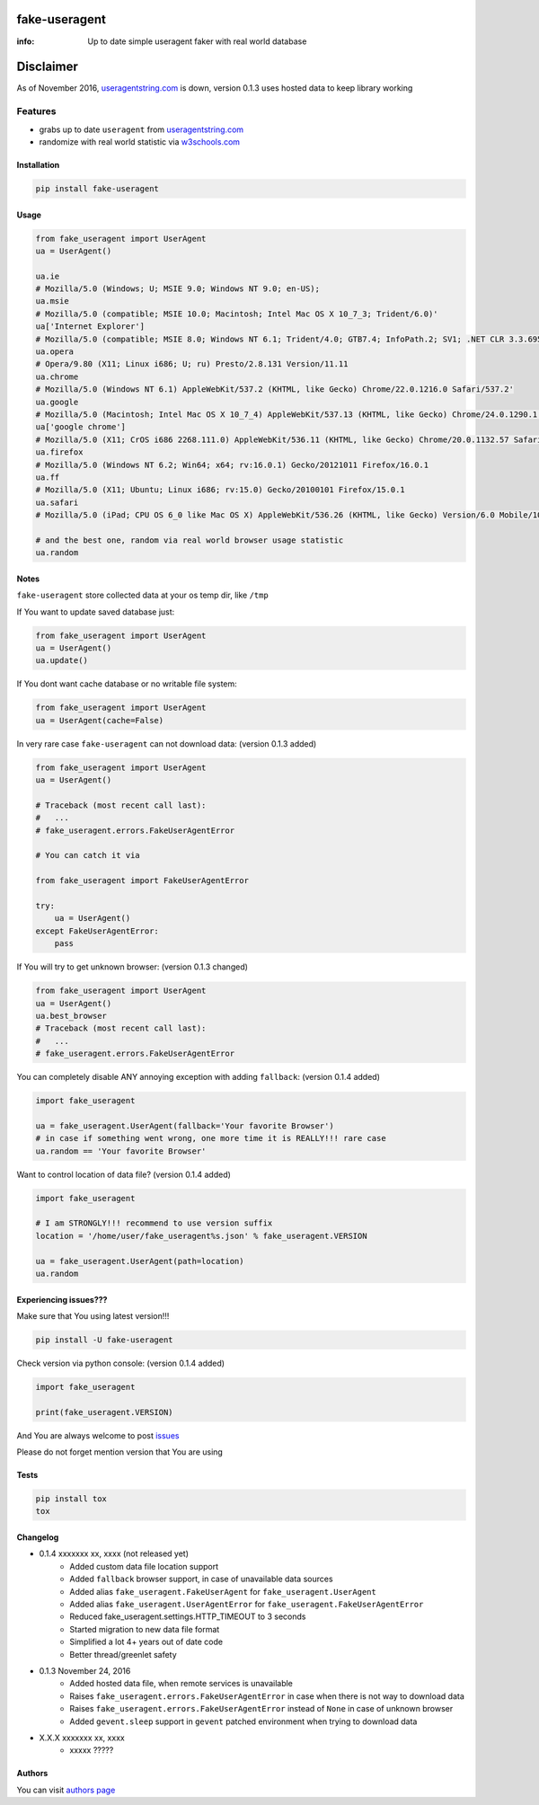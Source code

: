fake-useragent
==============

:info: Up to date simple useragent faker with real world database

.. image:: https://img.shields.io/travis/hellysmile/fake-useragent.svg
    :target: https://travis-ci.org/hellysmile/fake-useragent

.. image:: https://img.shields.io/coveralls/hellysmile/fake-useragent.svg
    :target: https://coveralls.io/r/hellysmile/fake-useragent

.. image:: https://landscape.io/github/hellysmile/fake-useragent/master/landscape.svg?style=flat
    :target: https://landscape.io/github/hellysmile/fake-useragent/master

.. image:: https://img.shields.io/pypi/v/fake-useragent.svg
    :target: https://pypi.python.org/pypi/fake-useragent

Disclaimer
==========

As of November 2016, `useragentstring.com <http://useragentstring.com/>`_
is down, version 0.1.3 uses hosted data to keep library working

Features
********

* grabs up to date ``useragent`` from `useragentstring.com <http://useragentstring.com/>`_
* randomize with real world statistic via `w3schools.com <http://www.w3schools.com/browsers/browsers_stats.asp>`_

Installation
------------

.. code-block:: shell

    pip install fake-useragent

Usage
-----

.. code-block:: python

    from fake_useragent import UserAgent
    ua = UserAgent()

    ua.ie
    # Mozilla/5.0 (Windows; U; MSIE 9.0; Windows NT 9.0; en-US);
    ua.msie
    # Mozilla/5.0 (compatible; MSIE 10.0; Macintosh; Intel Mac OS X 10_7_3; Trident/6.0)'
    ua['Internet Explorer']
    # Mozilla/5.0 (compatible; MSIE 8.0; Windows NT 6.1; Trident/4.0; GTB7.4; InfoPath.2; SV1; .NET CLR 3.3.69573; WOW64; en-US)
    ua.opera
    # Opera/9.80 (X11; Linux i686; U; ru) Presto/2.8.131 Version/11.11
    ua.chrome
    # Mozilla/5.0 (Windows NT 6.1) AppleWebKit/537.2 (KHTML, like Gecko) Chrome/22.0.1216.0 Safari/537.2'
    ua.google
    # Mozilla/5.0 (Macintosh; Intel Mac OS X 10_7_4) AppleWebKit/537.13 (KHTML, like Gecko) Chrome/24.0.1290.1 Safari/537.13
    ua['google chrome']
    # Mozilla/5.0 (X11; CrOS i686 2268.111.0) AppleWebKit/536.11 (KHTML, like Gecko) Chrome/20.0.1132.57 Safari/536.11
    ua.firefox
    # Mozilla/5.0 (Windows NT 6.2; Win64; x64; rv:16.0.1) Gecko/20121011 Firefox/16.0.1
    ua.ff
    # Mozilla/5.0 (X11; Ubuntu; Linux i686; rv:15.0) Gecko/20100101 Firefox/15.0.1
    ua.safari
    # Mozilla/5.0 (iPad; CPU OS 6_0 like Mac OS X) AppleWebKit/536.26 (KHTML, like Gecko) Version/6.0 Mobile/10A5355d Safari/8536.25

    # and the best one, random via real world browser usage statistic
    ua.random

Notes
-----

``fake-useragent`` store collected data at your os temp dir, like ``/tmp``

If You want to update saved database just:

.. code-block:: python

    from fake_useragent import UserAgent
    ua = UserAgent()
    ua.update()

If You dont want cache database or no writable file system:

.. code-block:: python

    from fake_useragent import UserAgent
    ua = UserAgent(cache=False)

In very rare case ``fake-useragent`` can not download data: (version 0.1.3 added)

.. code-block:: python

    from fake_useragent import UserAgent
    ua = UserAgent()

    # Traceback (most recent call last):
    #   ...
    # fake_useragent.errors.FakeUserAgentError

    # You can catch it via

    from fake_useragent import FakeUserAgentError

    try:
        ua = UserAgent()
    except FakeUserAgentError:
        pass

If You will try to get unknown browser: (version 0.1.3 changed)

.. code-block:: python

    from fake_useragent import UserAgent
    ua = UserAgent()
    ua.best_browser
    # Traceback (most recent call last):
    #   ...
    # fake_useragent.errors.FakeUserAgentError

You can completely disable ANY annoying exception with adding ``fallback``: (version 0.1.4 added)

.. code-block:: python

    import fake_useragent

    ua = fake_useragent.UserAgent(fallback='Your favorite Browser')
    # in case if something went wrong, one more time it is REALLY!!! rare case
    ua.random == 'Your favorite Browser'

Want to control location of data file? (version 0.1.4 added)

.. code-block:: python

    import fake_useragent

    # I am STRONGLY!!! recommend to use version suffix
    location = '/home/user/fake_useragent%s.json' % fake_useragent.VERSION

    ua = fake_useragent.UserAgent(path=location)
    ua.random

Experiencing issues???
----------------------

Make sure that You using latest version!!!

.. code-block:: shell

    pip install -U fake-useragent

Check version via python console: (version 0.1.4 added)

.. code-block:: python

    import fake_useragent

    print(fake_useragent.VERSION)

And You are always welcome to post `issues <https://github.com/hellysmile/fake-useragent/issues>`_

Please do not forget mention version that You are using

Tests
-----

.. code-block:: console

    pip install tox
    tox

Changelog
---------

* 0.1.4 xxxxxxx xx, xxxx (not released yet)
    - Added custom data file location support
    - Added ``fallback`` browser support, in case of unavailable data sources
    - Added alias ``fake_useragent.FakeUserAgent`` for ``fake_useragent.UserAgent``
    - Added alias ``fake_useragent.UserAgentError`` for ``fake_useragent.FakeUserAgentError``
    - Reduced fake_useragent.settings.HTTP_TIMEOUT to 3 seconds
    - Started migration to new data file format
    - Simplified a lot 4+ years out of date code
    - Better thread/greenlet safety

* 0.1.3 November 24, 2016
    - Added hosted data file, when remote services is unavailable
    - Raises ``fake_useragent.errors.FakeUserAgentError`` in case when there is not way to download data
    - Raises ``fake_useragent.errors.FakeUserAgentError`` instead of ``None`` in case of unknown browser
    - Added ``gevent.sleep`` support in ``gevent`` patched environment when trying to download data

* X.X.X xxxxxxx xx, xxxx
    - xxxxx ?????

Authors
------------

You can visit `authors page <https://github.com/hellysmile/fake-useragent/blob/master/AUTHORS>`_
